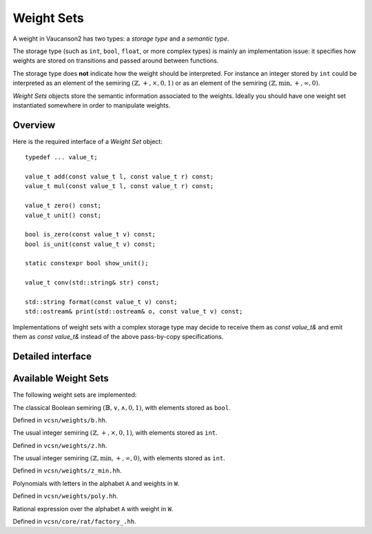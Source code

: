 .. default-domain:: cpp

Weight Sets
===========

A weight in Vaucanson2 has two types: a *storage type* and a *semantic
type*.

The storage type (such as ``int``, ``bool``, ``float``, or more
complex types) is mainly an implementation issue: it specifies how
weights are stored on transitions and passed around between functions.

The storage type does **not** indicate how the weight should be
interpreted.  For instance an integer stored by ``int`` could be
interpreted as an element of the semiring
:math:`(\mathbb{Z},+,\times,0,1)` or as an element of the semiring
:math:`(\mathbb{Z},\min,+,\infty,0)`.

*Weight Sets* objects store the semantic information associated to the
weights.  Ideally you should have one weight set instantiated
somewhere in order to manipulate weights.

Overview
--------

Here is the required interface of a *Weight Set* object::

    typedef ... value_t;

    value_t add(const value_t l, const value_t r) const;
    value_t mul(const value_t l, const value_t r) const;

    value_t zero() const;
    value_t unit() const;

    bool is_zero(const value_t v) const;
    bool is_unit(const value_t v) const;

    static constexpr bool show_unit();

    value_t conv(std::string& str) const;

    std::string format(const value_t v) const;
    std::ostream& print(std::ostream& o, const value_t v) const;

Implementations of weight sets with a complex storage type may decide
to receive them as `const value_t&` and emit them as `const value_t&`
instead of the above pass-by-copy specifications.

Detailed interface
------------------

.. type:: value_t

   The storage type of the weight set's elements.

.. function:: value_t add(const value_t l, const value_t r) const

   Add two weights and return a new one.

.. function:: value_t add(const value_t l, const value_t r) const

   Multiply two weights and return a new one.

.. function:: value_t zero() const

   Return the weight that is neutral for the addition.

.. function:: value_t unit() const

   Return the weight that is neutral for the multiplication.

.. function:: bool is_zero(const value_t v) const

   Whether ``v == zero()``.

.. function:: bool is_unit(const value_t v) const

   Whether ``v == unit()``.

.. function:: static constexpr bool show_unit()

   Whether it is customary to show the unit weight for this weight
   set.  For instance in a rational expression with weights in
   :math:`(\mathbb{Z},+,\times,0,1)` we prefer ``a + b`` to the more
   explicit ``{1}a + {1}b``, however in
   :math:`(\mathbb{Z},\min,+,\infty,0)` we want to display ``{oo}a +
   {oo}b`` even though ``oo`` is the unit element, so there is no risk
   to confuse it with ``{1}a + {1}b``.

.. function:: value_t conv(std::string& str) const

   Convert a string ``str`` into a weight.  A ``std::domain_error``
   exception is raised of the string cannot be parsed.

.. function:: std::string format(const value_t v) const

   Format a weight ``v`` as a string.

.. function:: std::ostream& print(std::ostream& o, const value_t v) const

   Print a weight ``v`` on the output stream ``o`` and return ``o``.

   This is usually more efficient to call ``print(std::cout, v)``
   instead of ``std::cout << format(v)``, because no intermediate
   string is created.

Available Weight Sets
---------------------

The following weight sets are implemented:

.. class:: b

   The classical Boolean semiring :math:`(\mathbb{B},\lor,\land,0,1)`,
   with elements stored as ``bool``.

   Defined in ``vcsn/weights/b.hh``.

.. class:: z

   The usual integer semiring :math:`(\mathbb{Z},+,\times,0,1)`,
   with elements stored as ``int``.

   Defined in ``vcsn/weights/z.hh``.

.. class:: z_min

   The usual integer semiring :math:`(\mathbb{Z},\min,+,\infty,0)`,
   with elements stored as ``int``.

   Defined in ``vcsn/weights/z_min.hh``.

.. class:: polynomial<A, W>

   Polynomials with letters in the alphabet ``A`` and weights in ``W``.

   Defined in ``vcsn/weights/poly.hh``.

.. class:: factory_<A, W>

   Rational expression over the alphabet ``A`` with weight in ``W``.

   Defined in ``vcsn/core/rat/factory_.hh``.

.. todo:: Polynomial and rational expressions have to be documented
          separately.
